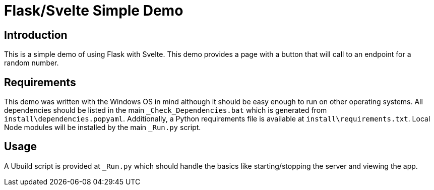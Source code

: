 = Flask/Svelte Simple Demo
:date: 20 July 2019

== Introduction
This is a simple demo of using Flask with Svelte. This demo provides a page with a button that will call to an endpoint for a random number.

== Requirements
This demo was written with the Windows OS in mind although it should be easy enough to run on other operating systems. All dependencies should be listed in the main `_Check_Dependencies.bat` which is generated from `install\dependencies.popyaml`. Additionally, a Python requirements file is available at `install\requirements.txt`. Local Node modules will be installed by the main `_Run.py` script.

== Usage
A Ubuild script is provided at `_Run.py` which should handle the basics like starting/stopping the server and viewing the app.
